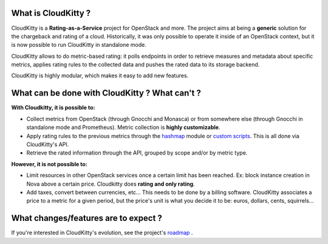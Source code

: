 What is CloudKitty ?
====================

CloudKitty is a **Rating-as-a-Service** project for OpenStack and more.
The project aims at being a **generic** solution for the chargeback and rating
of a cloud. Historically, it was only possible to operate it inside of an
OpenStack context, but it is now possible to run CloudKitty in standalone mode.

CloudKitty allows to do metric-based rating: it polls endpoints in order to
retrieve measures and metadata about specific metrics, applies rating rules to
the collected data and pushes the rated data to its storage backend.

CloudKitty is highly modular, which makes it easy to add new features.

.. only:: html

   .. note::

      **We're looking for contributors!** If you want to contribute, please have
      a look at the `developer documentation`_ .

.. _developer documentation: developer/index.html

What can be done with CloudKitty ? What can't ?
===============================================

**With Cloudkitty, it is possible to:**

- Collect metrics from OpenStack (through Gnocchi and Monasca) or from
  somewhere else (through Gnocchi in standalone mode and Prometheus). Metric
  collection is **highly customizable**.

- Apply rating rules to the previous metrics through the `hashmap`_ module or
  `custom scripts`_. This is all done via CloudKitty's API.

- Retrieve the rated information through the API, grouped by scope and/or by
  metric type.

**However, it is not possible to:**

- Limit resources in other OpenStack services once a certain limit has been
  reached. Ex: block instance creation in Nova above a certain price.
  Cloudkitty does **rating and only rating**.

- Add taxes, convert between currencies, etc... This needs to be done by a
  billing software. CloudKitty associates a price to a metric for a given
  period, but the price's unit is what you decide it to be: euros, dollars,
  cents, squirrels...

.. _custom scripts: user/rating/pyscripts.html

.. _roadmap: developer/roadmap.html

What changes/features are to expect ?
=====================================

If you're interested in CloudKitty's evolution, see the project's `roadmap`_ .

.. _hashmap: user/rating/hashmap.html
